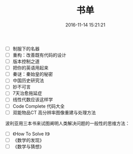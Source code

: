 #+TITLE: 书单
#+DATE: 2016-11-14 15:21:21 
#+TAGS: 清单
#+CATEGORY: 
#+LINK: 
#+DESCRIPTION: 
#+LAYOUT : post


- [ ] 制服下的名器
- [ ] 重构：改善既有代码的设计
- [ ] 版本控制之道
- [ ] 把你的英语用起来
- [ ] 秦谜：秦始皇的秘密
- [ ] 中国历史研究法
- [ ] 妙不可言
- [ ] 7天治愈拖延症
- [ ] 线性代数应该这样学
- [ ] Code Complete 代码大全
- [ ] 双能物品CT 高分辨率图像重建与处理方法

波利亚用三本书来试图阐明人类解决问题的一般性的思维方法：

- [ ] 《How To Solve It》
- [ ] 《数学的发现》
- [ ] 《数学与猜想》
